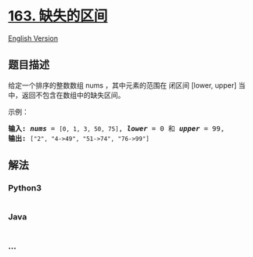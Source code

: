 * [[https://leetcode-cn.com/problems/missing-ranges][163. 缺失的区间]]
  :PROPERTIES:
  :CUSTOM_ID: 缺失的区间
  :END:
[[./solution/0100-0199/0163.Missing Ranges/README_EN.org][English
Version]]

** 题目描述
   :PROPERTIES:
   :CUSTOM_ID: 题目描述
   :END:

#+begin_html
  <!-- 这里写题目描述 -->
#+end_html

#+begin_html
  <p>
#+end_html

给定一个排序的整数数组 nums ，其中元素的范围在 闭区间 [lower,
upper] 当中，返回不包含在数组中的缺失区间。

#+begin_html
  </p>
#+end_html

#+begin_html
  <p>
#+end_html

示例：

#+begin_html
  </p>
#+end_html

#+begin_html
  <pre><strong>输入: </strong><strong><em>nums</em></strong> = <code>[0, 1, 3, 50, 75]</code>, <strong><em>lower</em></strong> = 0 和 <strong><em>upper</em></strong> = 99,
  <strong>输出: </strong><code>[&quot;2&quot;, &quot;4-&gt;49&quot;, &quot;51-&gt;74&quot;, &quot;76-&gt;99&quot;]</code>
  </pre>
#+end_html

** 解法
   :PROPERTIES:
   :CUSTOM_ID: 解法
   :END:

#+begin_html
  <!-- 这里可写通用的实现逻辑 -->
#+end_html

#+begin_html
  <!-- tabs:start -->
#+end_html

*** *Python3*
    :PROPERTIES:
    :CUSTOM_ID: python3
    :END:

#+begin_html
  <!-- 这里可写当前语言的特殊实现逻辑 -->
#+end_html

#+begin_src python
#+end_src

*** *Java*
    :PROPERTIES:
    :CUSTOM_ID: java
    :END:

#+begin_html
  <!-- 这里可写当前语言的特殊实现逻辑 -->
#+end_html

#+begin_src java
#+end_src

*** *...*
    :PROPERTIES:
    :CUSTOM_ID: section
    :END:
#+begin_example
#+end_example

#+begin_html
  <!-- tabs:end -->
#+end_html
